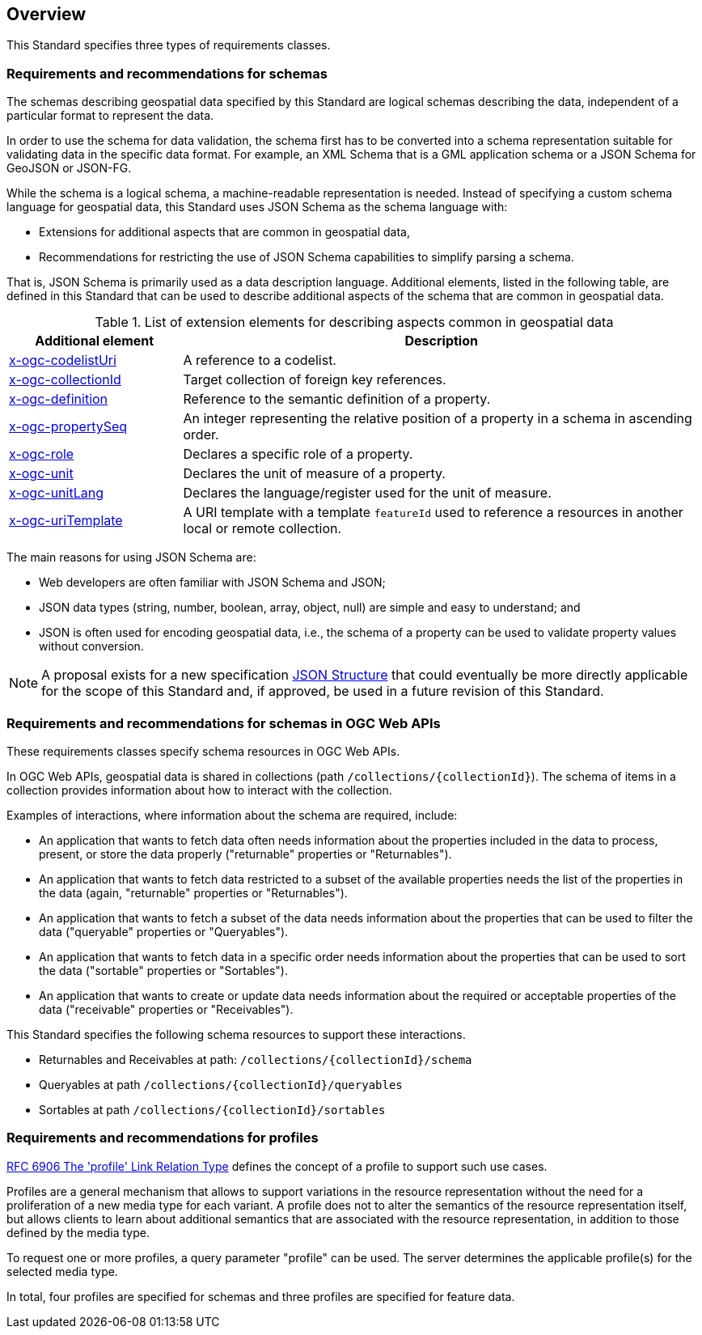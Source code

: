[[overview]]
== Overview

This Standard specifies three types of requirements classes.

=== Requirements and recommendations for schemas

The schemas describing geospatial data specified by this Standard are logical schemas describing the data, independent of a particular format to represent the data. 

In order to use the schema for data validation, the schema first has to be converted into a schema representation suitable for validating data in the specific data format. For example, an XML Schema that is a GML application schema or a JSON Schema for GeoJSON or JSON-FG.

While the schema is a logical schema, a machine-readable representation is needed. Instead of specifying a custom schema language for geospatial data, this Standard uses JSON Schema as the schema language with:

* Extensions for additional aspects that are common in geospatial data,
* Recommendations for restricting the use of JSON Schema capabilities to simplify parsing a schema.

That is, JSON Schema is primarily used as a data description language.  Additional elements, listed in the following table, are defined in this Standard that can be used to describe additional aspects of the schema that are common in geospatial data.

[#x-ogc-elements,reftext='{table-caption} {counter:table-num}']
.List of extension elements for describing aspects common in geospatial data
[cols="25,75",options="header"]
|===
|Additional element |Description
|<<rc_profile-codelists_codelist-ref,x-ogc-codelistUri>> |A reference to a codelist.
|<<rc_feature-references_role-reference,x-ogc-collectionId>> |Target collection of foreign key references.
|<<rc-schemas_definition,x-ogc-definition>> |Reference to the semantic definition of a property.
|<<rc_schemas_definition,x-ogc-propertySeq>> |An integer representing the relative position of a property in a schema in ascending order.
|<<rc-schemas_role,x-ogc-role>> |Declares a specific role of a property.
|<<rc_schemas_unit,x-ogc-unit>> |Declares the unit of measure of a property.
|<<rc_schemas_unit,x-ogc-unitLang>> |Declares the language/register used for the unit of measure.
|<<rc_feature-references_role-reference,x-ogc-uriTemplate>> |A URI template with a template `featureId` used to reference a resources in another local or remote collection.
|===

The main reasons for using JSON Schema are:

* Web developers are often familiar with JSON Schema and JSON;
* JSON data types (string, number, boolean, array, object, null) are simple and easy to understand; and
* JSON is often used for encoding geospatial data, i.e., the schema of a property can be used to validate property values without conversion.

NOTE: A proposal exists for a new specification link:https://github.com/json-structure[JSON Structure] that could eventually be more directly applicable for the scope of this Standard and, if approved, be used in a future revision of this Standard.

=== Requirements and recommendations for schemas in OGC Web APIs

These requirements classes specify schema resources in OGC Web APIs.

In OGC Web APIs, geospatial data is shared in collections (path `/collections/{collectionId}`). The schema of items in a collection provides information about how to interact with the collection. 

Examples of interactions, where information about the schema are required, include:

* An application that wants to fetch data often needs information about the properties included in the data to process, present, or store the data properly ("returnable" properties or "Returnables").
* An application that wants to fetch data restricted to a subset of the available properties needs the list of the properties in the data (again, "returnable" properties or "Returnables").
* An application that wants to fetch a subset of the data needs information about the properties that can be used to filter the data ("queryable" properties or "Queryables").
* An application that wants to fetch data in a specific order needs information about the properties that can be used to sort the data ("sortable" properties or "Sortables").
* An application that wants to create or update data needs information about the required or acceptable properties of the data ("receivable" properties or "Receivables").

This Standard specifies the following schema resources to support these interactions.

* Returnables and Receivables at path: `/collections/{collectionId}/schema`
* Queryables at path `/collections/{collectionId}/queryables`
* Sortables at path `/collections/{collectionId}/sortables`

=== Requirements and recommendations for profiles

<<rfc6906,RFC 6906 The 'profile' Link Relation Type>> defines the concept of a profile to support such use cases.

Profiles are a general mechanism that allows to support variations in the resource representation without the need for a proliferation of a new media type for each variant. A profile does not to alter the semantics of the resource representation itself, but allows clients to learn about additional semantics that are associated with the resource representation, in addition to those defined by the media type.

To request one or more profiles, a query parameter "profile" can be used. The server determines the applicable profile(s) for the selected media type.

In total, four profiles are specified for schemas and three profiles are specified for feature data.
